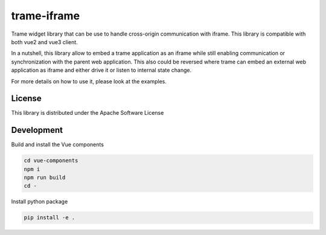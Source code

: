 trame-iframe
===========================================================

Trame widget library that can be use to handle cross-origin communication with iframe.
This library is compatible with both vue2 and vue3 client.

In a nutshell, this library allow to embed a trame application as an iframe while still enabling communication or synchronization with the parent web application.
This also could be reversed where trame can embed an external web application as iframe and either drive it or listen to internal state change.

For more details on how to use it, please look at the examples.


License
-----------------------------------------------------------

This library is distributed under the Apache Software License


Development
-----------------------------------------------------------

Build and install the Vue components

.. code-block:: console

    cd vue-components
    npm i
    npm run build
    cd -

Install python package

.. code-block:: console

    pip install -e .
